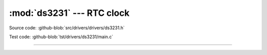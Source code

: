 :mod:`ds3231` --- RTC clock
===========================

.. module:: ds3231
   :synopsis: RTC clock.

Source code: :github-blob:`src/drivers/drivers/ds3231.h`

Test code: :github-blob:`tst/drivers/ds3231/main.c`

----------------------------------------------

.. doxygenfile:: drivers/ds3231.h
   :project: simba
